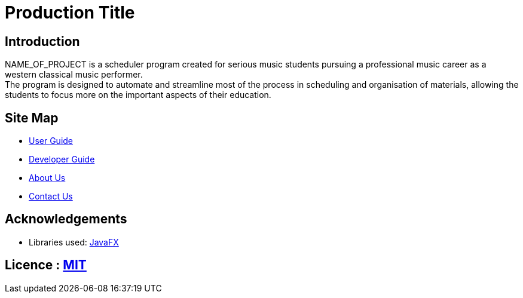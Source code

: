 = Production Title

== Introduction
NAME_OF_PROJECT is a scheduler program created for serious music students pursuing a professional music career as a western classical music performer. +
The program is designed to automate and streamline most of the process in scheduling and organisation of materials, allowing the students to focus more on the important aspects of their education.

== Site Map
* https://github.com/AY1920S1-CS2113T-F11-4/main/tree/master/docs/UserGuide[User Guide]
* https://github.com/AY1920S1-CS2113T-F11-4/main/tree/master/docs/DeveloperGuide[Developer Guide]
* https://github.com/AY1920S1-CS2113T-F11-4/main/tree/master/docs/AboutUs[About Us]
* https://github.com/AY1920S1-CS2113T-F11-4/main/tree/master/docs/ContactUs[Contact Us]

== Acknowledgements

* Libraries used: https://openjfx.io/[JavaFX]

== Licence : link:LICENSE[MIT]